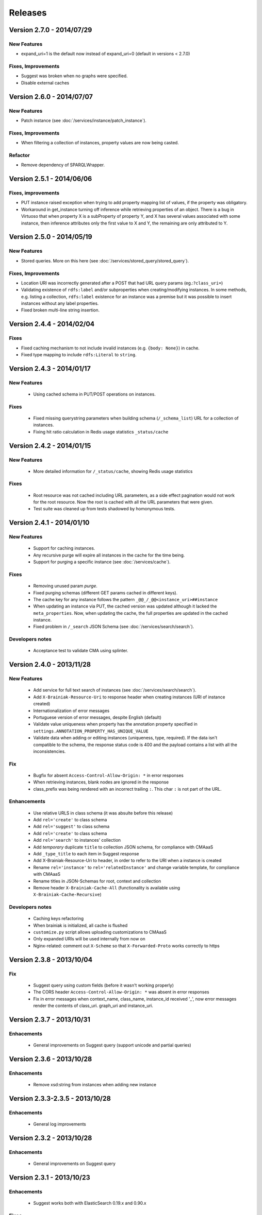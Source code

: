 Releases
========

Version 2.7.0 - 2014/07/29
--------------------------

New Features
____________

- expand_uri=1 is the default now instead of expand_uri=0 (default in versions < 2.7.0)


Fixes, Improvements
___________________

- Suggest was broken when no graphs were specified.
- Disable external caches


Version 2.6.0 - 2014/07/07
--------------------------

New Features
____________


- Patch instance (see :doc:`/services/instance/patch_instance`).

Fixes, Improvements
___________________

- When filtering a collection of instances, property values are now being casted.

Refactor
________

- Remove dependency of SPARQLWrapper.


Version 2.5.1 - 2014/06/06
--------------------------

Fixes, improvements
___________________

- PUT instance raised exception when trying to add property mapping list of values, if the property was obligatory.

- Workaround in get_instance turning off inference while retrieving properties of an object.
  There is a bug in Virtuoso that when property X is a subProperty of property Y, and X has several values associated
  with some instance, then inference attributes only the first value to X and Y, the remaining are only attributed to Y.


Version 2.5.0 - 2014/05/19
--------------------------

New Features
____________

- Stored queries. More on this here (see :doc:`/services/stored_query/stored_query`).

Fixes, Improvements
___________________

- Location URI was incorrectly generated after a POST that had URL query params (eg.:``?class_uri=``)
- Validating existence of ``rdfs:label`` and/or subproperties when creating/modifying instances. In some methods, e.g. listing a collection, ``rdfs:label`` existence for an instance was a premise but it was possible to insert instances without any label properties.
- Fixed broken multi-line string insertion.


Version 2.4.4 - 2014/02/04
--------------------------

Fixes
_____

- Fixed caching mechanism to not include invalid instances (e.g. ``{body: None}``) in cache.
- Fixed type mapping to include ``rdfs:Literal`` to ``string``.


Version 2.4.3 - 2014/01/17
--------------------------

New Features
____________

 - Using cached schema in PUT/POST operations on instances.

Fixes
_____

 - Fixed missing querystring parameters when building schema (``/_schema_list``) URL for a collection of instances.
 - Fixing hit ratio calculation in Redis usage statistics ``_status/cache``


Version 2.4.2 - 2014/01/15
--------------------------

New Features
____________

 - More detailed information for ``/_status/cache``, showing Redis usage statistics

Fixes
_____

 - Root resource was not cached including URL parameters, as a side effect pagination would not work for the root resource.
   Now the root is cached with all the URL parameters that were given.
 - Test suite was cleaned up from tests shadowed by homonymous tests.


Version 2.4.1 - 2014/01/10
--------------------------

New Features
____________

 - Support for caching instances.
 - Any recursive purge will expire all instances in the cache for the time being.
 - Support for purging a specific instance (see :doc:`/services/cache`).


Fixes
_____

 - Removing unused param `purge`.
 - Fixed purging schemas (different GET params cached in different keys).
 - The cache key for any instance follows the pattern  ``_@@_/_@@<instance_uri>##instance``
 - When updating an instance via PUT, the cached version was updated although it lacked the ``meta_properties``.
   Now, when updating the cache, the full properties are updated in the cached instance.
 - Fixed problem in ``/_search`` JSON Schema (see :doc:`/services/search/search`).


Developers notes
________________

 - Acceptance test to validate CMA using splinter.


Version 2.4.0 - 2013/11/28
--------------------------

New Features
____________

 - Add service for full text search of instances (see :doc:`/services/search/search`).
 - Add ``X-Brainiak-Resource-Uri`` to response header when creating instances (URI of instance created)
 - Internationalization of error messages
 - Portuguese version of error messages, despite English (default)
 - Validate value uniqueness when property has the annotation property specified in ``settings.ANNOTATION_PROPERTY_HAS_UNIQUE_VALUE``
 - Validate data when adding or editing instances (uniqueness, type, required). If the data isn't compatible to the schema, the response status code is 400 and the payload contains a list with all the inconsistencies.

Fix
___

 - Bugfix for absent ``Access-Control-Allow-Origin: *`` in error responses
 - When retrieving instances, blank nodes are ignored in the response
 - class_prefix was being rendered with an incorrect trailing ``:``. This char ``:`` is not part of the URL.

Enhancements
____________

 - Use relative URLS in class schema (it was absulte before this release)
 - Add ``rel='create'`` to class schema
 - Add ``rel='suggest'`` to class schema
 - Add ``rel='create'`` to class schema
 - Add ``rel='search'`` to instances' collection
 - Add *temporary*  duplicate ``title`` to collection JSON schema, for compliance with CMAaaS
 - Add ``_type_title`` to each item in Suggest response
 - Add X-Brainiak-Resource-Uri to header, in order to refer to the URI when a instance is created
 - Rename ``rel='instance'`` to ``rel='relatedInstance'`` and change variable template, for compliance with CMAaaS
 - Rename titles in JSON-Schemas for root, context and collection
 - Remove header ``X-Brainiak-Cache-All`` (functionality is available using ``X-Brainiak-Cache-Recursive``)

Developers notes
________________

 - Caching keys refactoring
 - When brainiak is initialized, all cache is flushed
 - ``customize.py`` script allows uploading customizations to CMAaaS
 - Only expanded URIs will be used internally from now on
 - Nginx-related: comment out ``X-Scheme`` so that ``X-Forwarded-Proto`` works correctly to https


Version 2.3.8 - 2013/10/04
--------------------------

Fix
___

 - Suggest query using custom fields (before it wasn't working properly)

 - The CORS header ``Access-Control-Allow-Origin: *`` was absent in error responses

 - Fix in error messages when context_name, class_name, instance_id received '_',
   now error messages render the contents of class_uri. graph_uri and instance_uri.


Version 2.3.7 - 2013/10/31
--------------------------

Enhacements
___________

 - General improvements on Suggest query (support unicode and partial queries)


Version 2.3.6 - 2013/10/28
--------------------------

Enhacements
___________

 - Remove xsd:string from instances when adding new instance

Version 2.3.3-2.3.5 - 2013/10/28
---------------------------------

Enhacements
___________

 - General log improvements


Version 2.3.2 - 2013/10/28
--------------------------

Enhacements
___________

 - General improvements on Suggest query


Version 2.3.1 - 2013/10/23
--------------------------

Enhacements
___________

 - Suggest works both with ElasticSearch 0.19.x and 0.90.x

Fixes
_____

 - Suggest supports queries ending and not ending in ``s`` (e.g. James)
 - During GET instances, if datatype is not defined in schema, return value as string and not as object (as before)


Version 2.3.0 - 2013/10/22
--------------------------

New features
____________

 - Retrieve (GET) and update (PUT) instances only by instance URI (see :doc:`/services/instance/instance`)

Refactorings
____________

 - Default to all resources is to use compressed URIs (``expand_uri=0``) in the response
 - Return 200 and empty items in listing resources (before it was 404)

Enhacements
___________

 - Enable caching to schema
 - Improved performace of suggest in 30x (subproperties are now cached at Redis)
 - Validate instance data during POST/PUT using its schema
 - Validate instance data during GET using its schema, to return values of properties as their types and cardinalities


Fixes
_____

 - Suggest query returns first exact match
 - Suggest query supports searches in values which include ``/``


Version 2.2.5 - 2013/10/15
-----------------------------------

New features
____________

 - Any class definition (returned by ``_schema``) now includes a new attribute for each predicate dictionary.
   The new attribute is ``class`` and it identifies the class uri in which this predicate was defined in the ontology.
   This serves to identify predicates that were inherited or direct declared in the class.


Refactor
________

 - #10645 Adding ``datatype`` property to the schema (class description), documenting
   precisely the semantic type of the range of a datatype predicate.
   The ``format`` field was used to convey that information, it is no longer used for this purpose.
 - #10694 Removing  parameters for optional URI expansion in responses: expand_uri_keys and expand_uri_values.
   We still support expand_uri to control expansion in the response, but it always impacts keys and values.

Fixes
_____

 - Adding unicode conversion to queries, that would break with special unicode chars.
 - ``graph`` property on any class definition was not expanded when parameter expand_uri was set to 1
 - Some predicates dictionaries in a class definition had inconsitencies when there was a clash between conflicting
   homonimous predicates defined in the same inheritance hierarchy.


Version 2.2.3 + 2.2.4 - 2013/09/25
-----------------------------------

New features
____________

 - Evolution of the  _suggest service, now supporting retrieval of instances referred by a given target predicate where a textual pattern occurs.
 - New expand_object_properties parameter used in instance retrieval.
 - New direct_instances_only parameter used in instance lists (collection retrieval).

Refactor
________

 - New endpoint was created for the isolated Braniak deploy.  api.semantica -> brainiak.semantica
 - Json-schema descriptions are now compliant with Draft-04, and no longer compliant with Draft-03
 - Removed the rdf:type property from the retrieved instance definition


Fixes
_____

 - During insertion of instance, property values now receive type cast.
   The mapping of json types to semantic types is still simplified. A precise mapping will be implemented in the future.
 - Removed the disk cache from Nginx.
 - Remove escaping of URL parameters for the profile directive (specifies the json-schema URL) in the Content-Type header.
 - Response body of backend erros appear in log files even if the log level is not set to DEBUG
 - Removal of restricted attributes (@ and _ prefixes) from the notification sent to the backstage bus


Version 2.2.0 + 2.2.2 - 2013/08/29
-----------------------------------

New features
____________

 - Suggest resource (see :doc:`/services/suggest/suggest`) with pagination (uses ElasticSearch)
 - Support to multiple triplestore endpoints (see :doc:`/troubleshoot` and X-Brainiak-Client-Id entry)

Refactor
________

 - Add @id to context and collection
 - Rename hosts barramento.baas -> barramento.backstage
 - Refactor error messages to adhere to CPM2
 - PUT and POST <instance> response do not have body anymore
 - Removed transactional behavior of POST <instance> regarding ActiveMQ
 - Fix inconsistent resource_id in <instance> JSON Schema
 - Refactor rel=self to always represent base_url for other relative links
 - Root/json_schema is now cached

Fixes
_____

 - Fix at GET <instance>: instance_prefix == null
 - Fix at PUT <instance> expansion URI not being applied to string literals
 - Fix double unicode escaping, so we can use JSON Browser
 - Fix collection pagination JSON Schema rels, so they work when filters "p" and "o" are used. For this purpose, collections now have "previous_args", "next_args", "first_args" and "last_args".


Developers' notes
_________________
 - Add automate tests to check compliance to JSON-Schema Version 3
 - query_sparql interface was refactored
 - The versions 2.2.1 and 2.2.2 were mere adjustments in the deploy procedure with no new features


Version 2.1.0 - 2013/08/01
--------------------------

New features
____________

 - New parameters for optional URI expansion in responses: expand_uri, expand_uri_keys and expand_uri_values (see :doc:`services/instance/get_instance`).
 - Root schema now have direct hyperlinks to collection and instance (see :doc:`services/links`).
 - DOCs are now being deployed by default

Fixes
_____

 - Instances filter with PO ignores literals' type

Version 2.0.0 - 2013/07/18
--------------------------

New features
____________

 - Instances list (filtering) resource supports multiple predicates and objects
 - Root resource (/) is currently cached
 - New "purge" HTTP method (both recursive and non-recursive),
   available on cached resources
 - Improve compliance towards json-schema
   ("links" section was moved from the instances to their json-schemas)

Refactor
________

 - Instances list (filtering) resource now applies lang to objects (?o) when
   literals are provided

 - Resources URLs renamed

   * <resource>/_schema -> <resource>/_schema_list, when related to a list resource
   * /prefixes -> /_prefixes
   * /version -> /_version
   * /status/<dependency> -> /_status/<dependency>

 - Hypermedia links renamed

   * instances -> list
   * create -> add

 - Properties on resources' responses

   * list resources

     + "item_count" property was removed by default
       (do_item_count querystring param should be used to show "item_count")

   * schema resource

     + "format" field, related to "type" field, now uses the same format of the property on the triplestore
     + "comment" -> "description" to better comply with json-schema specification
     + "required" now maps boolean values, instead of an array of strings
     + "_class_prefix" was added to fix navigation of legacy instances
     + content-type "profile" variable scapes querystrings' urls, to please JsonBrowser

Documentation
_____________

 - New hypermedia map

Developers' notes
_________________

 - SPARQL queries logging is now compatible to Globo.com DBA team's expectations
 - Syslog handler now uses LOG_LOCAL3 (before: LOG_SYSLOG)
 - Redis is an optional dependency for running Brainiak locally (tests, however, require it)
 - Cache implementation uses Redis and is optional to run Brainiak
 - Improved test coverage analysis method
 - Updated to Tornado 3.1

Version 1.1.0 - 2013/05/28
--------------------------

 - notification of instance creation, removal and update to external event bus through stomp protocol. Using package DAD for notifications to MOM bus.
 - class_prefix argument was added to hypernavigational links.
 - more rigorous argument handling in services, invalid parameters make the service fail. On failure, the valid parameters are informed in the error message.
 - The Content-Type header in HTTP responses now includes the URL for the class given in the response payload.
 - BUGFIX: fixed rdfs:label and rdfs:comment in place/Country/Brazil, now using upper:name and upper:description.
 - BUGFIX: the field rdf:type of any instance only contains the direct class of the instance, blank nodes and other intermediate ancestor classes were removed.


Version 1.0.0  - 2013/04/24
---------------------------

 - first release in production
 - features supported:

    - listing of prefixes, contexts, collections and instances
    - retrieval of schemas and instances
    - creation of instances
    - removal of instances
    - update of instances
